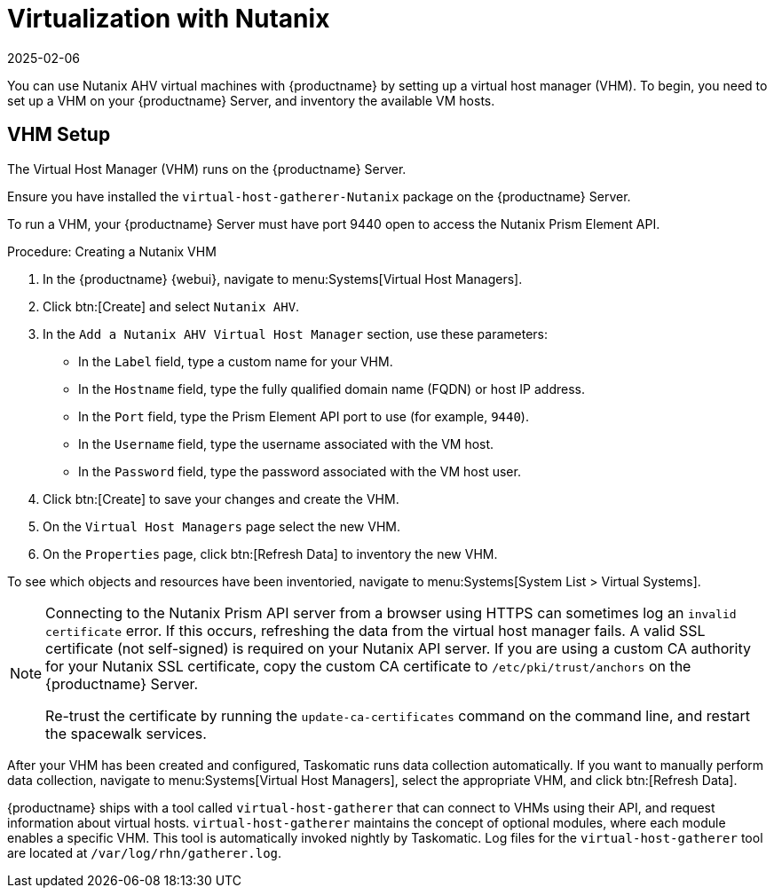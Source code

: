 [[virt-nutanix]]
= Virtualization with Nutanix
:description: A Virtual Host Manager (VHM) can be set up on your Server to manage Nutanix AHV virtual machines.
:revdate: 2025-02-06
:page-revdate: {revdate}

ifeval::[{mlm-content} == true]


{suse} is a Nutanix ecosystem partner and {productname} has obtained the Nutanix-ready certification in the "Nutanix AHV integrated" category.

For more information about Nutanix integrations, see https://www.nutanix.com/partners/technology-alliances/suse

endif::[]

You can use Nutanix AHV virtual machines with {productname} by setting up a virtual host manager (VHM).
To begin, you need to set up a VHM on your {productname} Server, and inventory the available VM hosts.



== VHM Setup



The Virtual Host Manager (VHM) runs on the {productname} Server.

Ensure you have installed the [systemitem]``virtual-host-gatherer-Nutanix`` package on the {productname} Server.

To run a VHM, your {productname} Server must have port 9440 open to access the Nutanix Prism Element API.


.Procedure: Creating a Nutanix VHM

. In the {productname} {webui}, navigate to menu:Systems[Virtual Host Managers].
. Click btn:[Create] and select [guimenu]``Nutanix AHV``.
. In the [guimenu]``Add a Nutanix AHV Virtual Host Manager`` section, use these parameters:
* In the [guimenu]``Label`` field, type a custom name for your VHM.
* In the [guimenu]``Hostname`` field, type the fully qualified domain name (FQDN) or host IP address.
* In the [guimenu]``Port`` field, type the Prism Element API port to use (for example, [parameter]``9440``).
* In the [guimenu]``Username`` field, type the username associated with the VM host.
* In the [guimenu]``Password`` field, type the password associated with the VM host user.
. Click btn:[Create] to save your changes and create the VHM.
. On the [guimenu]``Virtual Host Managers`` page select the new VHM.
. On the [guimenu]``Properties`` page, click btn:[Refresh Data] to inventory the new VHM.

To see which objects and resources have been inventoried, navigate to menu:Systems[System List > Virtual Systems].


[NOTE]
====
Connecting to the Nutanix Prism API server from a browser using HTTPS can sometimes log an ``invalid certificate`` error.
If this occurs, refreshing the data from the virtual host manager fails.
A valid SSL certificate (not self-signed) is required on your Nutanix API server.
If you are using a custom CA authority for your Nutanix SSL certificate, copy the custom CA certificate to [path]``/etc/pki/trust/anchors`` on the {productname} Server.

Re-trust the certificate by running the [command]``update-ca-certificates`` command on the command line, and restart the spacewalk services.
====

After your VHM has been created and configured, Taskomatic runs data collection automatically.
If you want to manually perform data collection, navigate to menu:Systems[Virtual Host Managers], select the appropriate VHM, and click btn:[Refresh Data].

{productname} ships with a tool called [command]``virtual-host-gatherer`` that can connect to VHMs using their API, and request information about virtual hosts.
[command]``virtual-host-gatherer`` maintains the concept of optional modules, where each module enables a specific VHM.
This tool is automatically invoked nightly by Taskomatic.
Log files for the [command]``virtual-host-gatherer`` tool are located at [path]``/var/log/rhn/gatherer.log``.